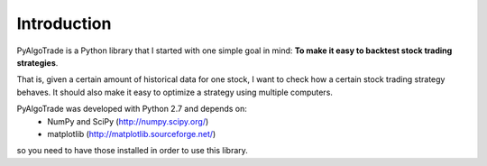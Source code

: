 Introduction
============

PyAlgoTrade is a Python library that I started with one simple goal in mind: **To make it easy to backtest stock trading strategies**.

That is, given a certain amount of historical data for one stock, I want to check how a certain stock trading strategy behaves.
It should also make it easy to optimize a strategy using multiple computers.

PyAlgoTrade was developed with Python 2.7 and depends on:
 * NumPy and SciPy (http://numpy.scipy.org/)
 * matplotlib (http://matplotlib.sourceforge.net/)

so you need to have those installed in order to use this library.

